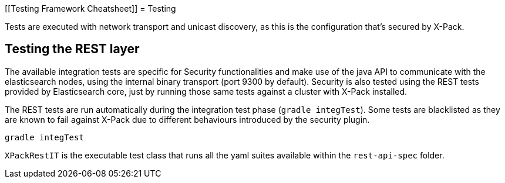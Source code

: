 [[Testing Framework Cheatsheet]]
= Testing

[partintro]

Elasticsearch and X-Pack use jUnit for testing, they also use randomness
in the tests, that can be set using a seed, please refer to the
Elasticsearch TESTING.asciidoc cheatsheet to know all about it.

Tests are executed with network transport and unicast discovery, as this is
the configuration that's secured by X-Pack.

== Testing the REST layer

The available integration tests are specific for Security functionalities
and make use of the java API to communicate with the elasticsearch nodes,
using the internal binary transport (port 9300 by default).
Security is also tested using the REST tests provided by Elasticsearch core,
just by running those same tests against a cluster with X-Pack installed.

The REST tests are run automatically during the integration test phase
(`gradle integTest`). Some tests are blacklisted as they are known to fail against
X-Pack due to different behaviours introduced by the security plugin.

---------------------------------------------------------------------------
gradle integTest
---------------------------------------------------------------------------

`XPackRestIT` is the executable test class that runs all the
yaml suites available within the `rest-api-spec` folder.

